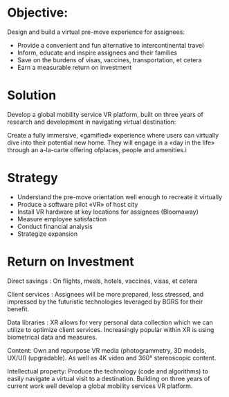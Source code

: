 
* Objective:
Design and build a virtual pre-move experience for assignees:
- Provide a convenient and fun alternative to intercontinental travel
- Inform, educate and inspire assignees and their families
- Save on the burdens of visas, vaccines, transportation, et cetera
- Earn a measurable return on investment

* Solution
Develop a global mobility service VR platform, built on three years of research and development in navigating virtual destination:

Create a fully immersive, «gamified» experience where users can virtually dive into their potential new home. They will engage in a «day in the life» through an a-la-carte offering ofplaces, people and amenities.i

* Strategy
- Understand the pre-move orientation well enough to recreate it virtually
- Produce a software pilot «VR» of host city
- Install VR hardware at key locations for assignees (Bloomaway)
- Measure employee satisfaction
- Conduct financial analysis
- Strategize expansion
* Return on Investment

Direct savings : On flights, meals, hotels, vaccines, visas, et cetera

Client services : Assignees will be more prepared, less stressed, and impressed
by the futuristic technologies leveraged by BGRS for their
benefit.

Data libraries : XR allows for very personal data collection which we can utilize
to optimize client services. Increasingly popular within XR is
using biometrical data and measures.

Content: Own and repurpose VR media (photogrammetry, 3D
models, UX/UI) (upgradable). As well as 4K video and 360°
stereoscopic content.

Intellectual property: Produce the technology (code and algorithms) to easily
navigate a virtual visit to a destination. Building on three years
of current work well develop a global mobility
services VR platform.
